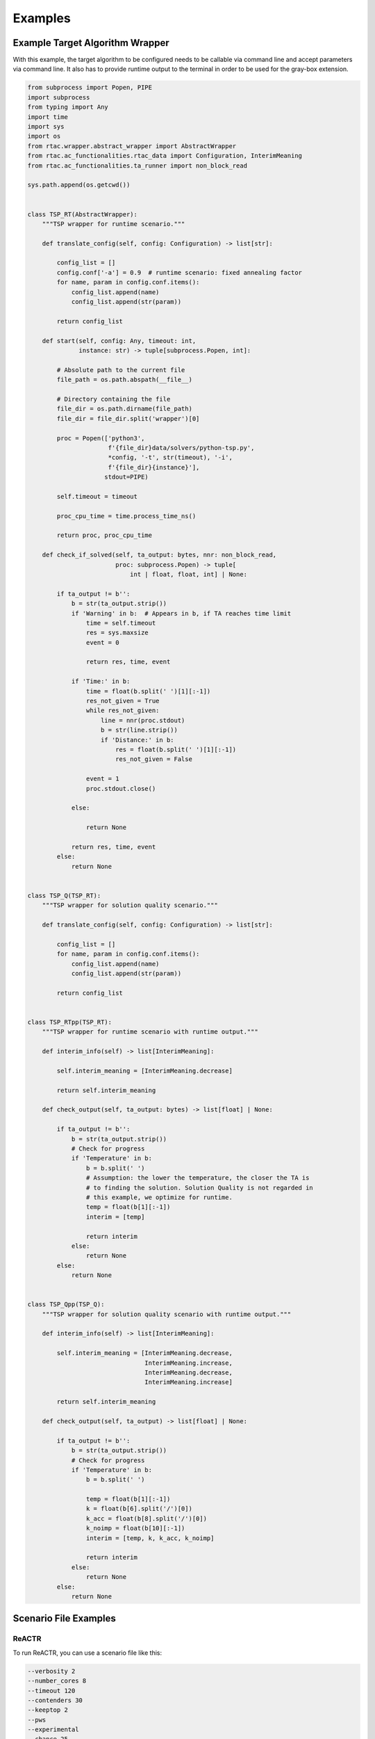 .. _examples:

Examples
========

Example Target Algorithm Wrapper
--------------------------------

With this example, the target algorithm to be configured needs to be callable via command line and accept parameters via command line. It also has to provide runtime output to the terminal in order to be used for the gray-box extension.

.. code-block:: python

    from subprocess import Popen, PIPE
    import subprocess
    from typing import Any
    import time
    import sys
    import os
    from rtac.wrapper.abstract_wrapper import AbstractWrapper
    from rtac.ac_functionalities.rtac_data import Configuration, InterimMeaning
    from rtac.ac_functionalities.ta_runner import non_block_read

    sys.path.append(os.getcwd())


    class TSP_RT(AbstractWrapper):
        """TSP wrapper for runtime scenario."""

        def translate_config(self, config: Configuration) -> list[str]:

            config_list = []
            config.conf['-a'] = 0.9  # runtime scenario: fixed annealing factor
            for name, param in config.conf.items():
                config_list.append(name)
                config_list.append(str(param))

            return config_list

        def start(self, config: Any, timeout: int,
                  instance: str) -> tuple[subprocess.Popen, int]:

            # Absolute path to the current file
            file_path = os.path.abspath(__file__)

            # Directory containing the file
            file_dir = os.path.dirname(file_path)
            file_dir = file_dir.split('wrapper')[0]

            proc = Popen(['python3',
                          f'{file_dir}data/solvers/python-tsp.py',
                          *config, '-t', str(timeout), '-i',
                          f'{file_dir}{instance}'],
                         stdout=PIPE)

            self.timeout = timeout

            proc_cpu_time = time.process_time_ns()

            return proc, proc_cpu_time

        def check_if_solved(self, ta_output: bytes, nnr: non_block_read,
                            proc: subprocess.Popen) -> tuple[
                                int | float, float, int] | None:

            if ta_output != b'':
                b = str(ta_output.strip())
                if 'Warning' in b:  # Appears in b, if TA reaches time limit
                    time = self.timeout
                    res = sys.maxsize
                    event = 0

                    return res, time, event

                if 'Time:' in b:
                    time = float(b.split(' ')[1][:-1])
                    res_not_given = True
                    while res_not_given:
                        line = nnr(proc.stdout)
                        b = str(line.strip())
                        if 'Distance:' in b:
                            res = float(b.split(' ')[1][:-1])
                            res_not_given = False

                    event = 1
                    proc.stdout.close()

                else:

                    return None

                return res, time, event
            else:
                return None


    class TSP_Q(TSP_RT):
        """TSP wrapper for solution quality scenario."""

        def translate_config(self, config: Configuration) -> list[str]:

            config_list = []
            for name, param in config.conf.items():
                config_list.append(name)
                config_list.append(str(param))

            return config_list


    class TSP_RTpp(TSP_RT):
        """TSP wrapper for runtime scenario with runtime output."""

        def interim_info(self) -> list[InterimMeaning]:

            self.interim_meaning = [InterimMeaning.decrease]

            return self.interim_meaning

        def check_output(self, ta_output: bytes) -> list[float] | None:

            if ta_output != b'':
                b = str(ta_output.strip())
                # Check for progress
                if 'Temperature' in b:
                    b = b.split(' ')
                    # Assumption: the lower the temperature, the closer the TA is
                    # to finding the solution. Solution Quality is not regarded in
                    # this example, we optimize for runtime.
                    temp = float(b[1][:-1])
                    interim = [temp]

                    return interim
                else:
                    return None
            else:
                return None


    class TSP_Qpp(TSP_Q):
        """TSP wrapper for solution quality scenario with runtime output."""

        def interim_info(self) -> list[InterimMeaning]:

            self.interim_meaning = [InterimMeaning.decrease,
                                    InterimMeaning.increase,
                                    InterimMeaning.decrease,
                                    InterimMeaning.increase]

            return self.interim_meaning

        def check_output(self, ta_output) -> list[float] | None:

            if ta_output != b'':
                b = str(ta_output.strip())
                # Check for progress
                if 'Temperature' in b:
                    b = b.split(' ')
                    
                    temp = float(b[1][:-1])
                    k = float(b[6].split('/')[0])
                    k_acc = float(b[8].split('/')[0])
                    k_noimp = float(b[10][:-1])
                    interim = [temp, k, k_acc, k_noimp]

                    return interim
                else:
                    return None
            else:
                return None

Scenario File Examples
----------------------

ReACTR
~~~~~~

To run ReACTR, you can use a scenario file like this:

.. code-block:: text

    --verbosity 2
    --number_cores 8
    --timeout 120
    --contenders 30
    --keeptop 2
    --pws
    --experimental
    --chance 25
    --mutate 10
    --kill 5
    --ac 1
    --paramlimit 100000
    --log_folder logs
    --wrapper wrapper.tsp
    --wrapper_name TSP
    --feature_gen absoulte_path_to/feature_gen/tsp_feats.py
    --param_file absoulte_path_to/data/tsp_params.json


ReACTR++
~~~~~~~~

To run ReACTR++, you can use a scenario file like this:

.. code-block:: text

    --verbosity 2
    --number_cores 8
    --timeout 120
    --contenders 30
    --keeptop 2
    --pws
    --experimental
    --chance 25
    --mutate 10
    --kill 5
    --ac 2
    --paramlimit 100000
    --log_folder logs
    --wrapper wrapper.tsp
    --wrapper_name TSPpp
    --feature_gen absoulte_path_to/feature_gen/tsp_feats.py
    --param_file absoulte_path_to/data/tsp_params.json


CPPL
~~~~

To run CPPL, you can use a scenario file like this:

.. code-block:: text

    --verbosity 2
    --number_cores 8
    --timeout 120
    --runtimePAR 1
    --contenders 30
    --keeptop 4
    --pws
    --experimental
    --chance 25
    --mutate 10
    --online_instance_train
    --nc_pca_f 3
    --nc_pca_p 5
    --jfm polynomial
    --omega 1.0
    --gamma 1
    --alpha 0.2
    --epsilon 0.9
    --kappa 1.0
    --ac 3
    --paramlimit 100000
    --epsilon_greedy
    --gen_mult 2
    --log_folder logs
    --wrapper wrapper.tsp
    --wrapper_name TSPpp
    --feature_gen feature_gen.tsp_feats
    --feature_gen_name TSPFeats
    --feature_path absoulte_path_to/feature_gen/cad_features/Features_tsp.csv
    --param_file absoulte_path_to/data/tsp_params.json
    --instance_pre_train absoulte_path_to/feature_gen/tsp_features/pre_train_features.txt

You do not need to provide --feature_path if you are computing problem instance features online. Pre-train features need to be in a text file as Python lists in an individual line per instance.


Gray-Box
~~~~~~~~

To run CPPL in gray-box mode, you can use a scenario file like this:

.. code-block:: text

    --verbosity 2
    --number_cores 8
    --timeout 120
    --runtimePAR 1
    --contenders 30
    --keeptop 4
    --pws
    --experimental
    --chance 25
    --mutate 10
    --online_instance_train
    --nc_pca_f 3
    --nc_pca_p 5
    --jfm polynomial
    --omega 1.0
    --gamma 1
    --alpha 0.2
    --epsilon 0.9
    --kappa 1.0
    --ac 3
    --paramlimit 100000
    --epsilon_greedy
    --gen_mult 2
    --log_folder logs
    --gray_box
    --gb_read_time 0.1
    --nr_gb_feats 2
    --wrapper wrapper.tsp
    --wrapper_name TSPpp
    --feature_gen feature_gen.tsp_feats
    --feature_gen_name TSPFeats
    --feature_path absoulte_path_to/feature_gen/cad_features/Features_tsp.csv
    --param_file absoulte_path_to/data/tsp_params.json
    --instance_pre_train absoulte_path_to/feature_gen/tsp_features/pre_train_features.txt

You do not need to provide --feature_path if you are computing problem instance features online. You can run ReACTR and ReACTR++ in gray-box mode by adding --gray_box and --nr_gb_feats and using a wrapper with runtime output mechanism. Pre-train features need to be in a text file as Python lists in an individual line per instance.

Parameter Files
---------------

PCS
~~~

You can find documentation for PCS at `PCS Documentation <https://automl.github.io/ConfigSpace/latest/>`_. Here is an example:

.. code-block:: text

    ps categorical {ps1, ps2, ps3, ps4, ps5, ps6, two_opt} [two_opt]
    a real [0.0001, 0.9999] [0.9]
    mni integer [1, 100] [3]
    miim integer [1, 100] [10]


JSON
~~~~

RTAC has an own json schema for parameter space definition.


Each parameter is defined as a dictionary key in a JSON object.

Required Field
^^^^^^^^^^^^^^

- **``paramtype``**: must be one of ``"categorical"``, ``"discrete"``, ``"continuous"``, or ``"binary"``.

Fields by Type
^^^^^^^^^^^^^^

- **Continuous**
  
  - Requires: ``minval``, ``maxval`` (both numbers), ``default`` (number)

- **Discrete**
  
  - Requires: ``minval``, ``maxval`` (both integers), ``default`` (integer)

- **Binary**
  
  - Requires: ``default`` (integer or string)

- **Categorical**
  
  - If ``valtype`` is ``"int"``:
  
    - Requires: ``minval``, ``maxval`` (integers), ``valtype``
  
  - If ``valtype`` is ``"str"``:
  
    - Requires: ``values`` (array of strings), ``valtype``
    - Optional: ``default`` (string)

Optional Common Fields
^^^^^^^^^^^^^^^^^^^^^^

- ``default``: default value (number, integer, or string depending on type)
- ``flag``: if ``true``, this is a binary flag, not a parameter
- ``distribution``: either ``"uniform"`` or ``"log"`` (defaults to uniform)

Log Distribution Options (if used)
^^^^^^^^^^^^^^^^^^^^^^^^^^^^^^^^^^

Requires ``distribution = "log"``, and optionally allows:

- ``splitbydefault``: split log range at default value
- ``logonpos`` / ``logonneg``: enable log sampling on positive/negative side (if ``minval < 0``)
- ``probabpos``, ``probabneg``: probability of sampling positive/negative side (between 0 and 1, exclusive)
- ``includezero``: include zero in log sampling
- ``probabilityzero``: probability of choosing zero (between 0 and 1, exclusive)

Example
^^^^^^^

{'param_6mdb': {'paramtype': 'discrete',
  'minval': 0,
  'maxval': 10,
  'default': 0},
 'param_98dt': {'paramtype': 'categorical',
  'valtype': 'str',
  'values': ['true', 'false'],
  'default': 'true'},
 'param_g3al': {'paramtype': 'categorical',
  'valtype': 'str',
  'values': ['true', 'false'],
  'default': 'true'},
 'param_4nie': {'paramtype': 'categorical',
  'valtype': 'str',
  'values': ['true', 'false'],
  'default': 'true'},
 'param_f3ed': {'paramtype': 'categorical',
  'valtype': 'int',
  'minval': 1,
  'maxval': 3,
  'default': 3},
 'param_bcnn': {'paramtype': 'categorical',
  'valtype': 'str',
  'values': ['true', 'false'],
  'default': 'true'},
 'param_3zry': {'paramtype': 'categorical',
  'valtype': 'str',
  'values': ['true', 'false'],
  'default': 'false'},
 'param_7oqx': {'paramtype': 'discrete',
  'minval': 0,
  'maxval': 2000000000,
  'default': 100000,
  'distribution': 'log',
  'includezero': True,
  'probabilityzero': 0.05,
  'logonpos': True,
  'probabpos': 0.9},
 'param_gids': {'paramtype': 'discrete',
  'minval': 2,
  'maxval': 2000000000,
  'default': 4,
  'distribution': 'log',
  'logonpos': True,
  'probabpos': 0.9},
 'param_1dly': {'paramtype': 'discrete',
  'minval': 0,
  'maxval': 2000000000,
  'default': 100,
  'distribution': 'log',
  'includezero': True,
  'probabilityzero': 0.05,
  'logonpos': True,
  'probabpos': 0.9},
 'param_t43b': {'paramtype': 'categorical',
  'valtype': 'str',
  'values': ['true', 'false'],
  'default': 'true'},
 'param_jnjw': {'paramtype': 'categorical',
  'valtype': 'str',
  'values': ['true', 'false'],
  'default': 'true'},
 'param_mb9s': {'paramtype': 'discrete',
  'minval': 1,
  'maxval': 3,
  'default': 1},
 'param_6o9q': {'paramtype': 'categorical',
  'valtype': 'str',
  'values': ['true', 'false'],
  'default': 'false'},
 'param_ovbg': {'paramtype': 'categorical',
  'valtype': 'str',
  'values': ['true', 'false'],
  'default': 'true'},
 'param_luvg': {'paramtype': 'categorical',
  'valtype': 'str',
  'values': ['true', 'false'],
  'default': 'true'},
 'param_p9dc': {'paramtype': 'categorical',
  'valtype': 'str',
  'values': ['true', 'false'],
  'default': 'false'},
 'param_g0aj': {'paramtype': 'categorical',
  'valtype': 'str',
  'values': ['true', 'false'],
  'default': 'true'},
 'param_hlcw': {'paramtype': 'categorical',
  'valtype': 'str',
  'values': ['true', 'false'],
  'default': 'true'},
 'param_imgg': {'paramtype': 'discrete',
  'minval': 0,
  'maxval': 2,
  'default': 1},
 'param_hpvo': {'paramtype': 'categorical',
  'valtype': 'str',
  'values': ['true', 'false'],
  'default': 'false'},
 'param_bc51': {'paramtype': 'discrete',
  'minval': 0,
  'maxval': 2000000000,
  'default': 100,
  'distribution': 'log',
  'splitbydefault': True,
  'includezero': True,
  'probabilityzero': 0.05,
  'logonpos': True,
  'probabpos': 0.9},
 'param_6040': {'paramtype': 'categorical',
  'valtype': 'str',
  'values': ['true', 'false'],
  'default': 'true'},
 'param_m6pf': {'paramtype': 'categorical',
  'valtype': 'str',
  'values': ['true', 'false'],
  'default': 'true'},
 'param_wu3s': {'paramtype': 'discrete',
  'minval': 1,
  'maxval': 2000000000,
  'default': 2000,
  'distribution': 'log',
  'splitbydefault': True,
  'logonpos': True,
  'probabpos': 0.8}}

Example RTAC call
-----------------

You can then use a python script in the following manner to solve incoming problem instances:

.. code-block:: python

    from rtac.utils.read_io import read_args
    from rtac.rtac import rtac_factory
    import sys


    def main(scenario, instance_file):
        '''Run RAC process on, potentially infinite, problem instance sequence.'''

        instances = []
        with open(f'{instance_file}', 'r') as f:
            for line in f:
                instances.append(line.strip())

        rtac = rtac_factory(scenario)

        if scenario.gray_box:
            for i, instance in enumerate(instances):
                rtac.solve_instance(instance, next_instance=None)
                # If next problem instance arrives after rtac is started, it can be
                # passed while the configurator runs on current problem instance
                if i + 1 <= len(instances):
                    rtac.provide_early_instance(instances[i + 1])
                # GB RAC needs to be wrapped up after running an iteration
                rtac.wrap_up_gb()
        else:
            for instance in instances:
                rtac.solve_instance(instance)


    if __name__ == '__main__':
        scenario = read_args('./scenario.txt', sys.argv)
        instance_file = './instance_sequence.txt'

        main(scenario, instance_file)



Of course, you can adjust the script to wait and receive problem instances to be passed to rtac.solve_instance.